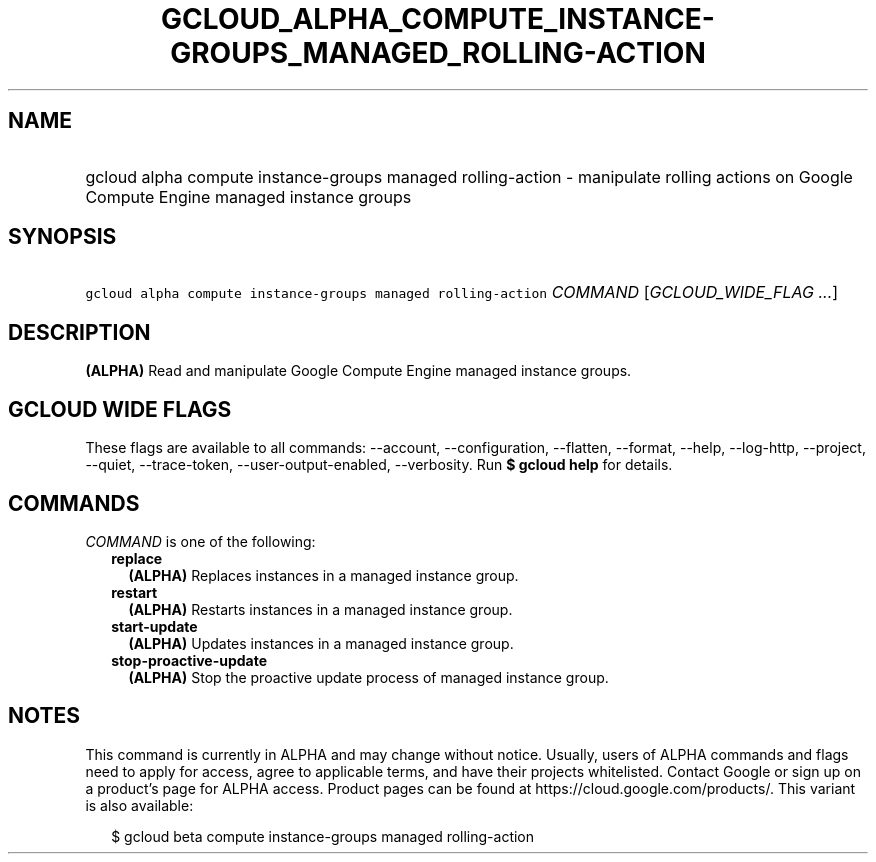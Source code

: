 
.TH "GCLOUD_ALPHA_COMPUTE_INSTANCE\-GROUPS_MANAGED_ROLLING\-ACTION" 1



.SH "NAME"
.HP
gcloud alpha compute instance\-groups managed rolling\-action \- manipulate rolling actions on Google Compute Engine managed instance groups



.SH "SYNOPSIS"
.HP
\f5gcloud alpha compute instance\-groups managed rolling\-action\fR \fICOMMAND\fR [\fIGCLOUD_WIDE_FLAG\ ...\fR]



.SH "DESCRIPTION"

\fB(ALPHA)\fR Read and manipulate Google Compute Engine managed instance groups.



.SH "GCLOUD WIDE FLAGS"

These flags are available to all commands: \-\-account, \-\-configuration,
\-\-flatten, \-\-format, \-\-help, \-\-log\-http, \-\-project, \-\-quiet,
\-\-trace\-token, \-\-user\-output\-enabled, \-\-verbosity. Run \fB$ gcloud
help\fR for details.



.SH "COMMANDS"

\f5\fICOMMAND\fR\fR is one of the following:

.RS 2m
.TP 2m
\fBreplace\fR
\fB(ALPHA)\fR Replaces instances in a managed instance group.

.TP 2m
\fBrestart\fR
\fB(ALPHA)\fR Restarts instances in a managed instance group.

.TP 2m
\fBstart\-update\fR
\fB(ALPHA)\fR Updates instances in a managed instance group.

.TP 2m
\fBstop\-proactive\-update\fR
\fB(ALPHA)\fR Stop the proactive update process of managed instance group.


.RE
.sp

.SH "NOTES"

This command is currently in ALPHA and may change without notice. Usually, users
of ALPHA commands and flags need to apply for access, agree to applicable terms,
and have their projects whitelisted. Contact Google or sign up on a product's
page for ALPHA access. Product pages can be found at
https://cloud.google.com/products/. This variant is also available:

.RS 2m
$ gcloud beta compute instance\-groups managed rolling\-action
.RE

